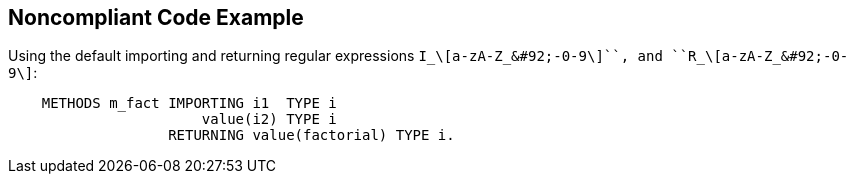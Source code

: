 == Noncompliant Code Example

Using the default importing  and returning regular expressions ``++I_\[a-zA-Z_&#92;-0-9\]+++``, and ``++R_\[a-zA-Z_&#92;-0-9\]+++``:

----
    METHODS m_fact IMPORTING i1  TYPE i
                       value(i2) TYPE i
                   RETURNING value(factorial) TYPE i.
----
